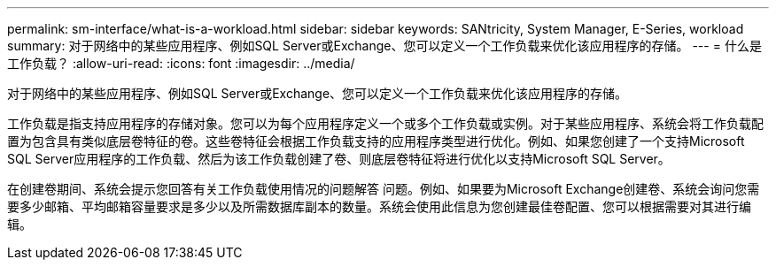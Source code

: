 ---
permalink: sm-interface/what-is-a-workload.html 
sidebar: sidebar 
keywords: SANtricity, System Manager, E-Series, workload 
summary: 对于网络中的某些应用程序、例如SQL Server或Exchange、您可以定义一个工作负载来优化该应用程序的存储。 
---
= 什么是工作负载？
:allow-uri-read: 
:icons: font
:imagesdir: ../media/


[role="lead"]
对于网络中的某些应用程序、例如SQL Server或Exchange、您可以定义一个工作负载来优化该应用程序的存储。

工作负载是指支持应用程序的存储对象。您可以为每个应用程序定义一个或多个工作负载或实例。对于某些应用程序、系统会将工作负载配置为包含具有类似底层卷特征的卷。这些卷特征会根据工作负载支持的应用程序类型进行优化。例如、如果您创建了一个支持Microsoft SQL Server应用程序的工作负载、然后为该工作负载创建了卷、则底层卷特征将进行优化以支持Microsoft SQL Server。

在创建卷期间、系统会提示您回答有关工作负载使用情况的问题解答 问题。例如、如果要为Microsoft Exchange创建卷、系统会询问您需要多少邮箱、平均邮箱容量要求是多少以及所需数据库副本的数量。系统会使用此信息为您创建最佳卷配置、您可以根据需要对其进行编辑。
